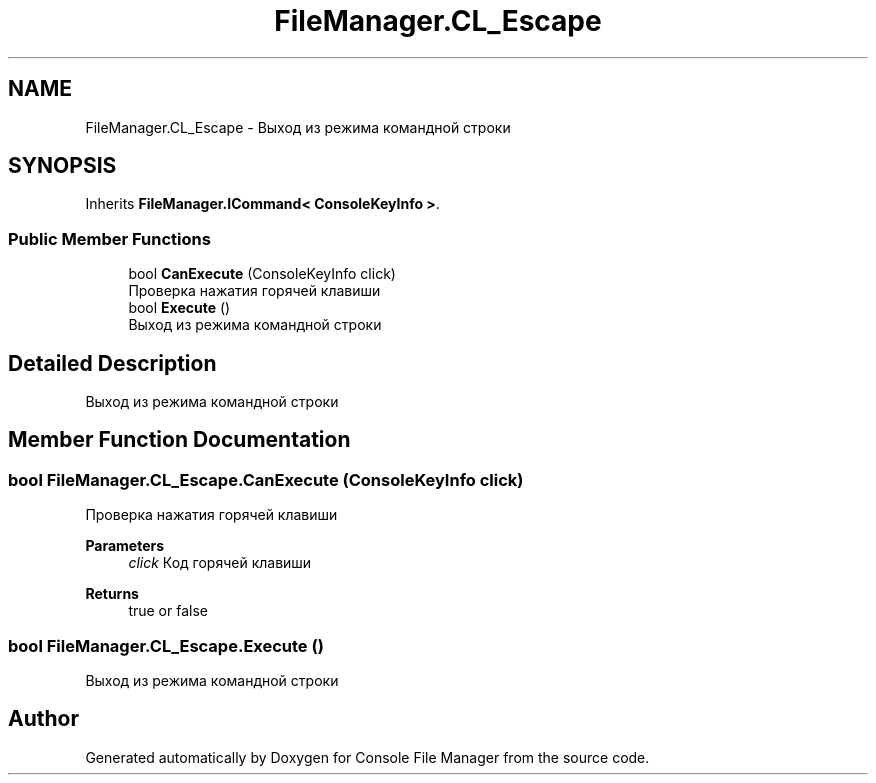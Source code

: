 .TH "FileManager.CL_Escape" 3 "Mon Mar 1 2021" "Console File Manager" \" -*- nroff -*-
.ad l
.nh
.SH NAME
FileManager.CL_Escape \- Выход из режима командной строки  

.SH SYNOPSIS
.br
.PP
.PP
Inherits \fBFileManager\&.ICommand< ConsoleKeyInfo >\fP\&.
.SS "Public Member Functions"

.in +1c
.ti -1c
.RI "bool \fBCanExecute\fP (ConsoleKeyInfo click)"
.br
.RI "Проверка нажатия горячей клавиши "
.ti -1c
.RI "bool \fBExecute\fP ()"
.br
.RI "Выход из режима командной строки "
.in -1c
.SH "Detailed Description"
.PP 
Выход из режима командной строки 


.SH "Member Function Documentation"
.PP 
.SS "bool FileManager\&.CL_Escape\&.CanExecute (ConsoleKeyInfo click)"

.PP
Проверка нажатия горячей клавиши 
.PP
\fBParameters\fP
.RS 4
\fIclick\fP Код горячей клавиши
.RE
.PP
\fBReturns\fP
.RS 4
true or false
.RE
.PP

.SS "bool FileManager\&.CL_Escape\&.Execute ()"

.PP
Выход из режима командной строки 

.SH "Author"
.PP 
Generated automatically by Doxygen for Console File Manager from the source code\&.
